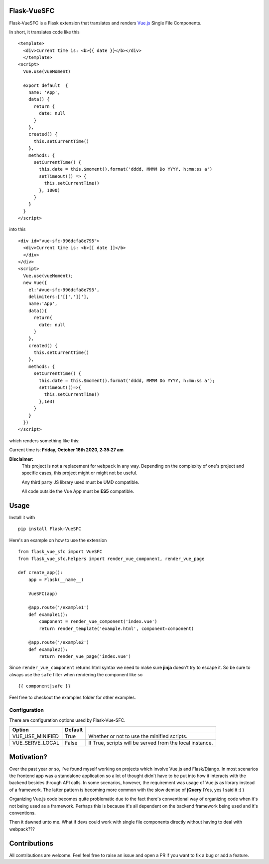 ===============
Flask-VueSFC
===============
.. image:: https://img.shields.io/pypi/v/Flask-VueSFC.svg
    :target: https://pypi.python.org/pypi/Flask-VueSFC/
.. image:: https://img.shields.io/pypi/l/Flask-VueSFC.svg
    :target: https://pypi.python.org/pypi/Flask-VueSFC
.. image:: https://img.shields.io/pypi/pyversions/Flask-VueSFC.svg
    :target: https://pypi.python.org/pypi/Flask-VueSFC/
.. image:: https://img.shields.io/pypi/status/Flask-VueSFC.svg
    :target: https://pypi.python.org/pypi/Flask-VueSFC/

Flask-VueSFC is a Flask extension that translates and renders `Vue.js
<http://vuejs.org>`_ Single File Components.

In short, it translates code like this ::

  <template>
    <div>Current time is: <b>{{ date }}</b></div>
    </template>
  <script>
    Vue.use(vueMoment)

    export default  {
      name: 'App',
      data() {
        return {
          date: null
        }
      },
      created() {
        this.setCurrentTime()
      },
      methods: {
        setCurrentTime() {
          this.date = this.$moment().format('dddd, MMMM Do YYYY, h:mm:ss a')
          setTimeout(() => {
            this.setCurrentTime()
          }, 1000)
        }
      }
    }
  </script>


into this ::

  <div id="vue-sfc-996dcfa8e795">
    <div>Current time is: <b>[[ date ]]</b>
    </div>
  </div>
  <script>
    Vue.use(vueMoment);
    new Vue({
      el:'#vue-sfc-996dcfa8e795',
      delimiters:['[[',']]'],
      name:'App',
      data(){
        return{
          date: null
        }
      },
      created() {
        this.setCurrentTime()
      },
      methods: {
        setCurrentTime() {
          this.date = this.$moment().format('dddd, MMMM Do YYYY, h:mm:ss a');
          setTimeout(()=>{
            this.setCurrentTime()
          },1e3)
        }
      }
    })
  </script>

which renders something like this:

Current time is: **Friday, October 16th 2020, 2:35:27 am**

**Disclaimer:**
    This project is not a replacement for ``webpack`` in any way. Depending on the complexity of one's project and specific cases, this project might
    or might not be useful.

    Any third party JS library used must be UMD compatible.

    All code outside the Vue App must be **ES5** compatible.

======
Usage
======

Install it with ::

  pip install Flask-VueSFC


Here's an example on how to use the extension ::

  from flask_vue_sfc import VueSFC
  from flask_vue_sfc.helpers import render_vue_component, render_vue_page

  def create_app():
      app = Flask(__name__)

      VueSFC(app)

      @app.route('/example1')
      def example1():
          component = render_vue_component('index.vue')
          return render_template('example.html', component=component)

      @app.route('/example2')
      def example2():
          return render_vue_page('index.vue')

Since ``render_vue_component`` returns html syntax we need to make sure **jinja** doesn't try to
escape it. So be sure to always use the ``safe`` filter when rendering the component like so ::

    {{ component|safe }}


Feel free to checkout the examples folder for other examples.

--------------
Configuration
--------------
There are configuration options used by Flask-Vue-SFC.

+--------------------+------------------+--------------------------------------------------------------------+
|Option              | Default          |                                                                    |
+====================+==================+====================================================================+
|VUE_USE_MINIFIED    | True             |Whether or not to use the minified scripts.                         |
+--------------------+------------------+--------------------------------------------------------------------+
|VUE_SERVE_LOCAL     | False            |If True, scripts will be served from the local instance.            |
+--------------------+------------------+--------------------------------------------------------------------+


==============================
Motivation?
==============================

Over the past year or so, I've found myself working on projects which involve Vue.js and Flask/Django.
In most scenarios the frontend app was a standalone application so a lot of thought didn't have to be put
into how it interacts with the backend besides through API calls. In some scenarios, however, the requirement
was usage of Vue.js as library instead of a framework. The latter pattern is becoming more common with the slow demise of **jQuery** (Yes, yes I said it :) )

Organizing Vue.js code becomes quite problematic due to the fact there's conventional way of organizing code when it's not
being used as a framework. Perhaps this is because it's all dependent on the backend framework being used and it's conventions.

Then it dawned unto me. What if devs could work with single file components directly without having to deal with webpack???

==============
Contributions
==============
All contributions are welcome. Feel feel free to raise an issue and open a PR if you want to fix a bug or add a feature.
